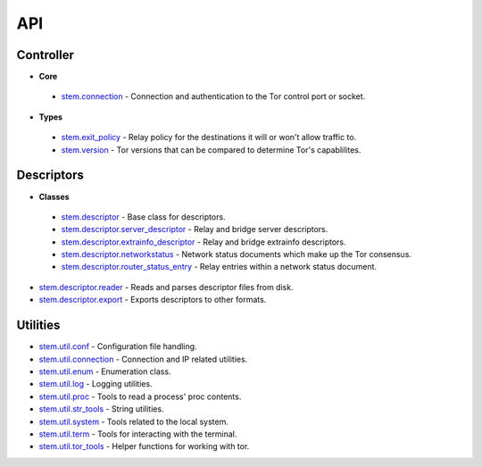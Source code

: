 API
===

Controller
----------

* **Core**

 * `stem.connection <api/connection.html>`_ - Connection and authentication to the Tor control port or socket.

* **Types**

 * `stem.exit_policy <api/exit_policy.html>`_ - Relay policy for the destinations it will or won't allow traffic to.
 * `stem.version <api/version.html>`_ - Tor versions that can be compared to determine Tor's capablilites.

Descriptors
-----------

* **Classes**

 * `stem.descriptor <api/descriptor/descriptor.html>`_ - Base class for descriptors.
 * `stem.descriptor.server_descriptor <api/descriptor/server_descriptor.html>`_ - Relay and bridge server descriptors.
 * `stem.descriptor.extrainfo_descriptor <api/descriptor/extrainfo_descriptor.html>`_ - Relay and bridge extrainfo descriptors.
 * `stem.descriptor.networkstatus <api/descriptor/networkstatus.html>`_ - Network status documents which make up the Tor consensus.
 * `stem.descriptor.router_status_entry <api/descriptor/router_status_entry.html>`_ - Relay entries within a network status document.

* `stem.descriptor.reader <api/descriptor/reader.html>`_ - Reads and parses descriptor files from disk.
* `stem.descriptor.export <api/descriptor/export.html>`_ - Exports descriptors to other formats.

Utilities
---------

* `stem.util.conf <api/util/conf.html>`_ - Configuration file handling.
* `stem.util.connection <api/util/connection.html>`_ - Connection and IP related utilities.
* `stem.util.enum <api/util/enum.html>`_ - Enumeration class.
* `stem.util.log <api/util/log.html>`_ - Logging utilities.
* `stem.util.proc <api/util/proc.html>`_ - Tools to read a process' proc contents.
* `stem.util.str_tools <api/util/str_tools.html>`_ - String utilities.
* `stem.util.system <api/util/system.html>`_ - Tools related to the local system.
* `stem.util.term <api/util/term.html>`_ - Tools for interacting with the terminal.
* `stem.util.tor_tools <api/util/tor_tools.html>`_ - Helper functions for working with tor.

